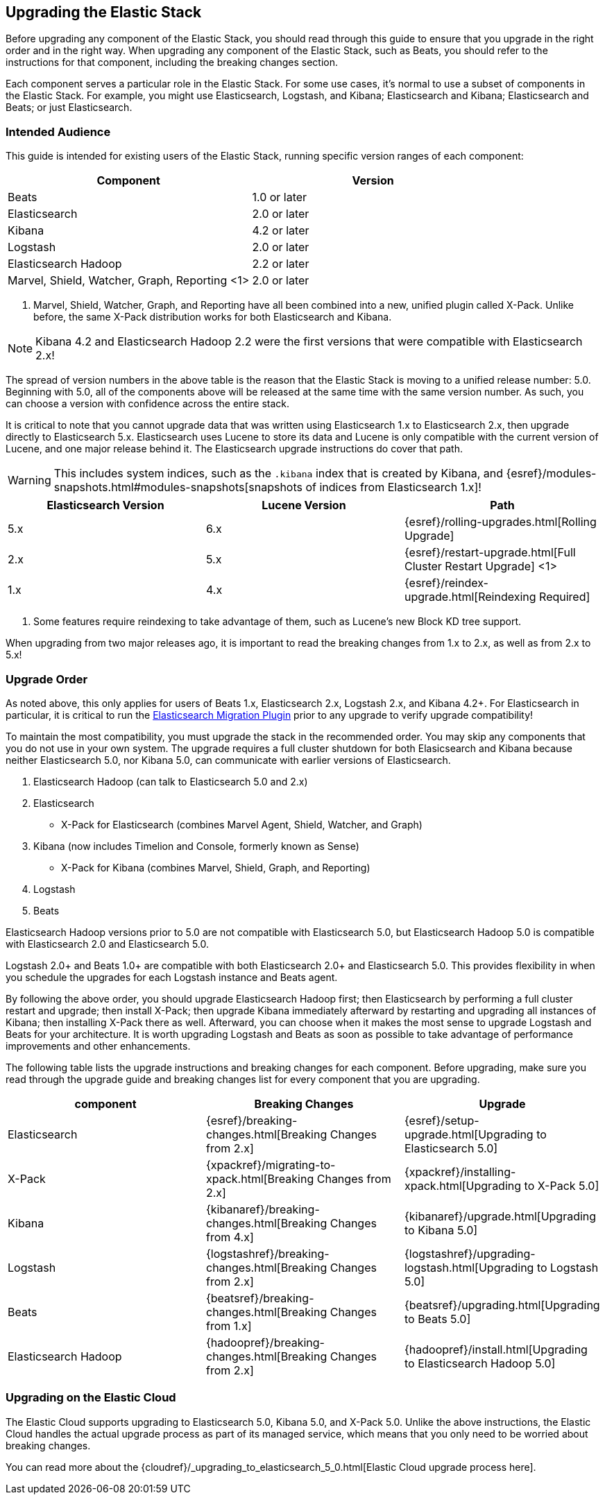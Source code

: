 [[upgrading-elastic-stack]]
== Upgrading the Elastic Stack

Before upgrading any component of the Elastic Stack, you should read through this guide to ensure
that you upgrade in the right order and in the right way. When upgrading any component of the
Elastic Stack, such as Beats, you should refer to the instructions for that component, including
the breaking changes section.

Each component serves a particular role in the Elastic Stack. For some use cases, it's normal to
use a subset of components in the Elastic Stack. For example, you might use Elasticsearch,
Logstash, and Kibana; Elasticsearch and Kibana; Elasticsearch and Beats; or just Elasticsearch.

[[upgrading-elastic-stack-audience]]
=== Intended Audience

This guide is intended for existing users of the Elastic Stack, running specific version ranges of
each component:

[cols="2", options="header"]
|===
|Component |Version
|Beats
|1.0 or later
|Elasticsearch
|2.0 or later
|Kibana
|4.2 or later
|Logstash
|2.0 or later
|Elasticsearch Hadoop
|2.2 or later
|Marvel, Shield, Watcher, Graph, Reporting <1>
|2.0 or later
|===
1. Marvel, Shield, Watcher, Graph, and Reporting have all been combined into a new, unified plugin called
X-Pack. Unlike before, the same X-Pack distribution works for both Elasticsearch and Kibana.

NOTE: Kibana 4.2 and Elasticsearch Hadoop 2.2 were the first versions that were compatible with
Elasticsearch 2.x!

The spread of version numbers in the above table is the reason that the Elastic Stack is moving to
a unified release number: 5.0. Beginning with 5.0, all of the components above will be released at the
same time with the same version number. As such, you can choose a version with confidence across the
entire stack.

It is critical to note that you cannot upgrade data that was written using Elasticsearch 1.x to
Elasticsearch 2.x, then upgrade directly to Elasticsearch 5.x. Elasticsearch uses Lucene to store its
data and Lucene is only compatible with the current version of Lucene, and one major release behind
it. The Elasticsearch upgrade instructions do cover that path.

WARNING: This includes system indices, such as the `.kibana` index that is created by Kibana, and
{esref}/modules-snapshots.html#modules-snapshots[snapshots of indices from Elasticsearch 1.x]!

[cols="3", options="header"]
|===
|Elasticsearch Version |Lucene Version| Path
|5.x |6.x | {esref}/rolling-upgrades.html[Rolling Upgrade]
|2.x |5.x | {esref}/restart-upgrade.html[Full Cluster Restart Upgrade] <1>
|1.x |4.x | {esref}/reindex-upgrade.html[Reindexing Required]
|===
1. Some features require reindexing to take advantage of them, such as Lucene's new Block KD tree support.

When upgrading from two major releases ago, it is important to read the breaking changes from
1.x to 2.x, as well as from 2.x to 5.x!

[[upgrade-order-elastic-stack]]
=== Upgrade Order

As noted above, this only applies for users of Beats 1.x, Elasticsearch 2.x, Logstash 2.x, and
Kibana 4.2+. For Elasticsearch in particular, it is critical to run the
https://github.com/elastic/elasticsearch-migration/[Elasticsearch Migration Plugin] prior to
any upgrade to verify upgrade compatibility!

To maintain the most compatibility, you must upgrade the stack in the recommended order. You
may skip any components that you do not use in your own system. The upgrade requires a full
cluster shutdown for both Elasicsearch and Kibana because neither Elasticsearch 5.0, nor Kibana 5.0,
can communicate with earlier versions of Elasticsearch.

1. Elasticsearch Hadoop (can talk to Elasticsearch 5.0 and 2.x)
2. Elasticsearch
    * X-Pack for Elasticsearch (combines Marvel Agent, Shield, Watcher, and Graph)
3. Kibana (now includes Timelion and Console, formerly known as Sense)
    * X-Pack for Kibana (combines Marvel, Shield, Graph, and Reporting)
4. Logstash
5. Beats

Elasticsearch Hadoop versions prior to 5.0 are not compatible with Elasticsearch 5.0, but Elasticsearch
Hadoop 5.0 is compatible with Elasticsearch 2.0 and Elasticsearch 5.0.

Logstash 2.0+ and Beats 1.0+ are compatible with both Elasticsearch 2.0+ and Elasticsearch 5.0. This
provides flexibility in when you schedule the upgrades for each Logstash instance and Beats agent.

By following the above order, you should upgrade Elasticsearch Hadoop first; then Elasticsearch
by performing a full cluster restart and upgrade; then install X-Pack; then upgrade Kibana immediately
afterward by restarting and upgrading all instances of Kibana; then installing X-Pack there as well.
Afterward, you can choose when it makes the most sense to upgrade Logstash and Beats for your architecture. It is worth
upgrading Logstash and Beats as soon as possible to take advantage of performance improvements
and other enhancements.

The following table lists the upgrade instructions and breaking changes for each component. Before
upgrading, make sure you read through the upgrade guide and breaking changes list for every component
that you are upgrading.

[cols="3", options="header"]
|===
|component |Breaking Changes |Upgrade
|Elasticsearch
|{esref}/breaking-changes.html[Breaking Changes from 2.x]
|{esref}/setup-upgrade.html[Upgrading to Elasticsearch 5.0]
|X-Pack
|{xpackref}/migrating-to-xpack.html[Breaking Changes from 2.x]
|{xpackref}/installing-xpack.html[Upgrading to X-Pack 5.0]
|Kibana
|{kibanaref}/breaking-changes.html[Breaking Changes from 4.x]
|{kibanaref}/upgrade.html[Upgrading to Kibana 5.0]
|Logstash
|{logstashref}/breaking-changes.html[Breaking Changes from 2.x]
|{logstashref}/upgrading-logstash.html[Upgrading to Logstash 5.0]
|Beats
|{beatsref}/breaking-changes.html[Breaking Changes from 1.x]
|{beatsref}/upgrading.html[Upgrading to Beats 5.0]
|Elasticsearch Hadoop
|{hadoopref}/breaking-changes.html[Breaking Changes from 2.x]
|{hadoopref}/install.html[Upgrading to Elasticsearch Hadoop 5.0]
|===

[[upgrade-elastic-stack-for-elastic-cloud]]
=== Upgrading on the Elastic Cloud

The Elastic Cloud supports upgrading to Elasticsearch 5.0, Kibana 5.0, and X-Pack 5.0. Unlike the above
instructions, the Elastic Cloud handles the actual upgrade process as part of its managed service,
which means that you only need to be worried about breaking changes.

You can read more about the
{cloudref}/_upgrading_to_elasticsearch_5_0.html[Elastic Cloud upgrade process here].
